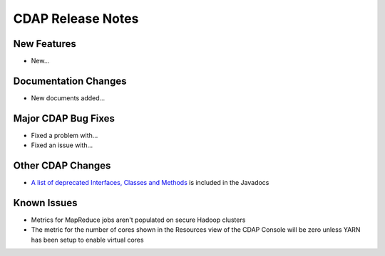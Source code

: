 .. :author: Cask, Inc 
   :description: Release notes for the Cask Data Application Platform

.. _overview_release-notes:

.. index::
   single: Release Notes

==================
CDAP Release Notes
==================
.. _release-notes:

New Features
============
- New...

Documentation Changes
=====================
- New documents added...

Major CDAP Bug Fixes
=======================
- Fixed a problem with...
- Fixed an issue with...

Other CDAP Changes
=====================
- `A list of deprecated Interfaces, Classes and Methods <javadocs/deprecated-list.html>`__ 
  is included in the Javadocs
  
Known Issues
============
- Metrics for MapReduce jobs aren't populated on secure Hadoop clusters
- The metric for the number of cores shown in the Resources view of the CDAP Console will be zero
  unless YARN has been setup to enable virtual cores
